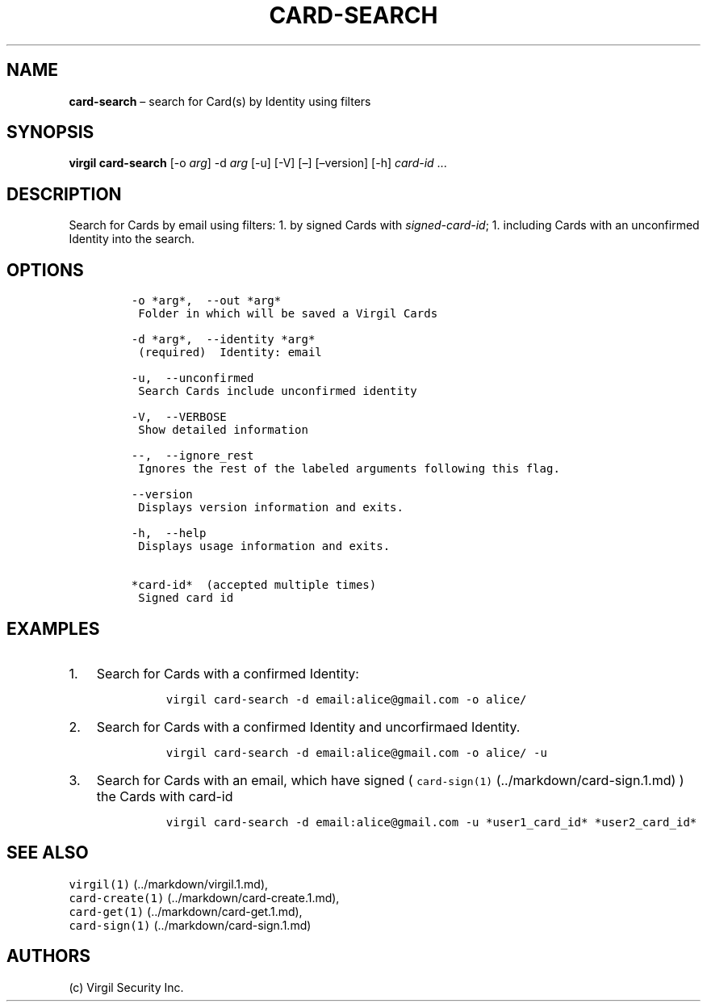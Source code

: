 .\" Automatically generated by Pandoc 1.16.0.2
.\"
.TH "CARD\-SEARCH" "1" "February 29, 2016" "Virgil Security CLI (2.0.0)" "Virgil"
.hy
.SH NAME
.PP
\f[B]card\-search\f[] \[en] search for Card(s) by Identity using filters
.SH SYNOPSIS
.PP
\f[B]virgil card\-search\f[] [\-o \f[I]arg\f[]] \-d \f[I]arg\f[] [\-u]
[\-V] [\[en]] [\[en]version] [\-h] \f[I]card\-id\f[] \&...
.SH DESCRIPTION
.PP
Search for Cards by email using filters: 1.
by signed Cards with \f[I]signed\-card\-id\f[]; 1.
including Cards with an unconfirmed Identity into the search.
.SH OPTIONS
.IP
.nf
\f[C]
\-o\ *arg*,\ \ \-\-out\ *arg*
\ Folder\ in\ which\ will\ be\ saved\ a\ Virgil\ Cards

\-d\ *arg*,\ \ \-\-identity\ *arg*
\ (required)\ \ Identity:\ email

\-u,\ \ \-\-unconfirmed
\ Search\ Cards\ include\ unconfirmed\ identity

\-V,\ \ \-\-VERBOSE
\ Show\ detailed\ information

\-\-,\ \ \-\-ignore_rest
\ Ignores\ the\ rest\ of\ the\ labeled\ arguments\ following\ this\ flag.

\-\-version
\ Displays\ version\ information\ and\ exits.

\-h,\ \ \-\-help
\ Displays\ usage\ information\ and\ exits.

*card\-id*\ \ (accepted\ multiple\ times)
\ Signed\ card\ id
\f[]
.fi
.SH EXAMPLES
.IP "1." 3
Search for Cards with a confirmed Identity:
.RS 4
.IP
.nf
\f[C]
virgil\ card\-search\ \-d\ email:alice\@gmail.com\ \-o\ alice/
\f[]
.fi
.RE
.IP "2." 3
Search for Cards with a confirmed Identity and uncorfirmaed Identity.
.RS 4
.IP
.nf
\f[C]
virgil\ card\-search\ \-d\ email:alice\@gmail.com\ \-o\ alice/\ \-u
\f[]
.fi
.RE
.IP "3." 3
Search for Cards with an email, which have signed (
\f[C]card\-sign(1)\f[] (../markdown/card-sign.1.md) ) the Cards with
card\-id
.RS 4
.IP
.nf
\f[C]
virgil\ card\-search\ \-d\ email:alice\@gmail.com\ \-u\ *user1_card_id*\ *user2_card_id*
\f[]
.fi
.RE
.SH SEE ALSO
.PP
\f[C]virgil(1)\f[] (../markdown/virgil.1.md),
.PD 0
.P
.PD
\f[C]card\-create(1)\f[] (../markdown/card-create.1.md),
.PD 0
.P
.PD
\f[C]card\-get(1)\f[] (../markdown/card-get.1.md),
.PD 0
.P
.PD
\f[C]card\-sign(1)\f[] (../markdown/card-sign.1.md)
.SH AUTHORS
(c) Virgil Security Inc.
